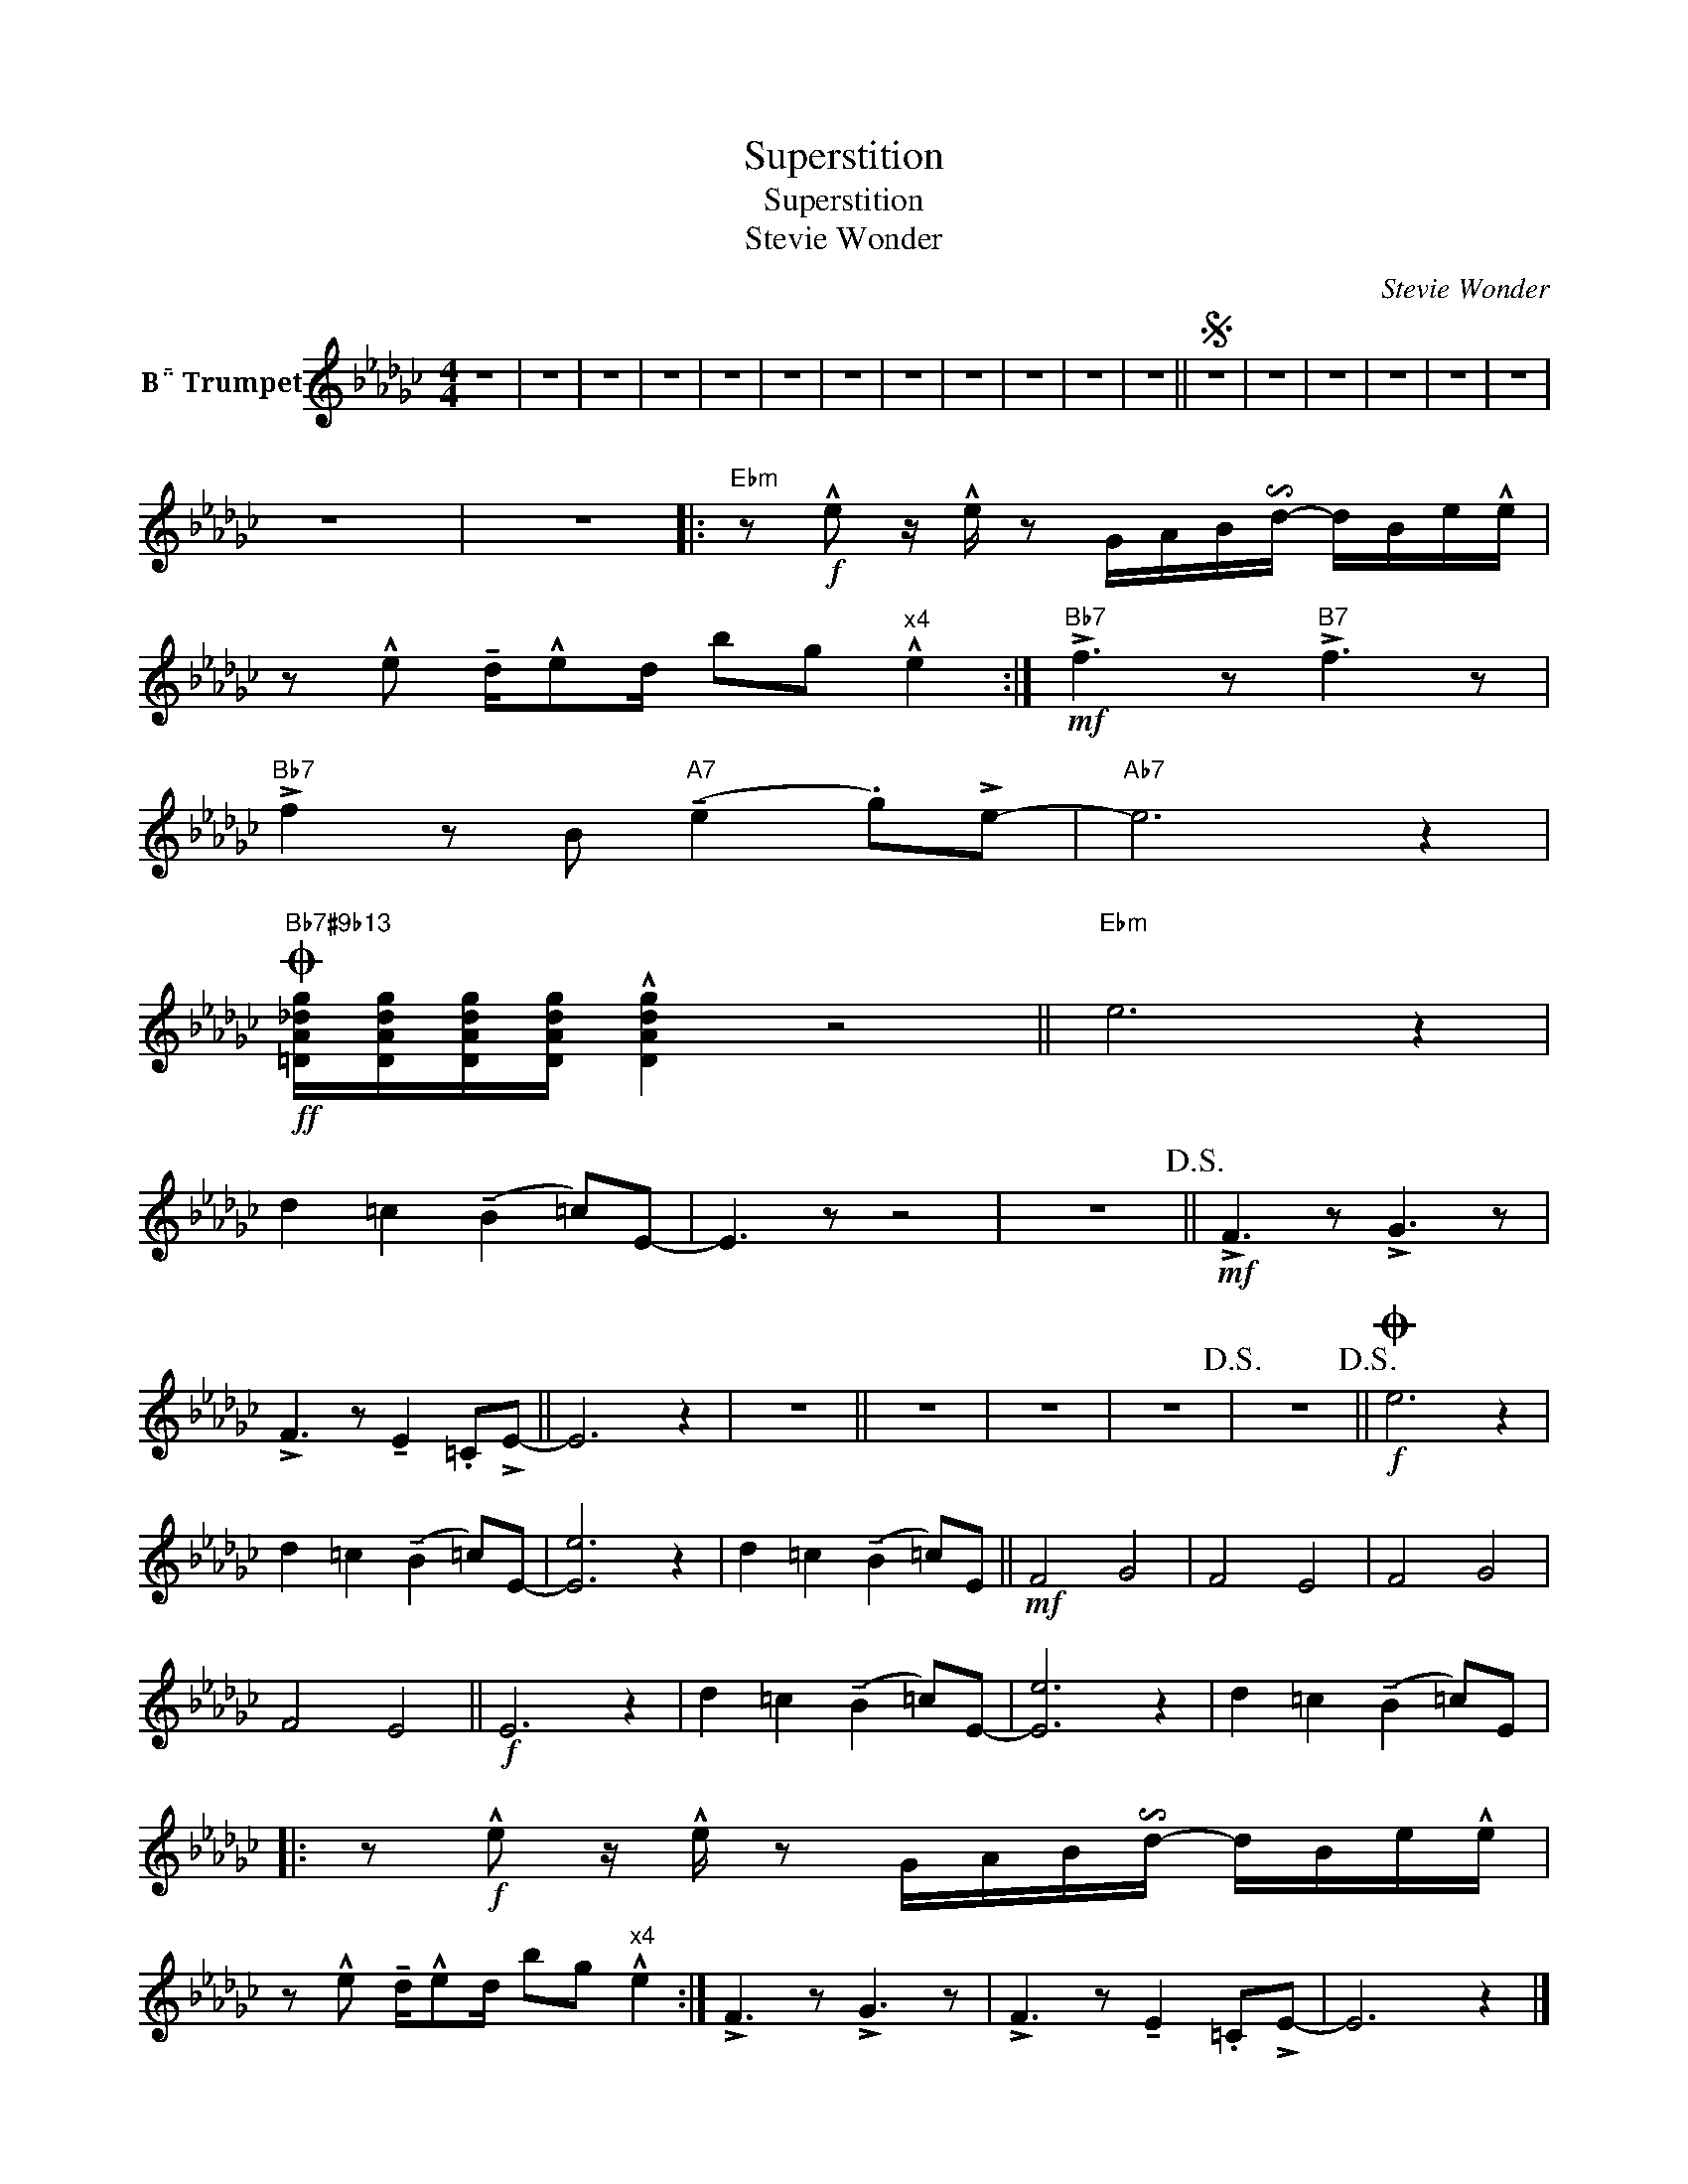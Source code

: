 X:1
T:Superstition
T:Superstition
T:Stevie Wonder
C:Stevie Wonder
Z:All Rights Reserved
L:1/8
M:4/4
K:none
V:1 treble transpose=-2 nm="B Trumpet"
%%MIDI program 56
%%MIDI control 7 100
%%MIDI control 10 64
V:1
[K:Gb] z8 | z8 | z8 | z8 | z8 | z8 | z8 | z8 | z8 | z8 | z8 | z8 ||S z8 | z8 | z8 | z8 | z8 | z8 | %18
 z8 | z8 |:"Ebm" z!f! !^!e z/ !^!e/ z G/A/B/!invertedturn!d/- d/B/e/!^!e/ | %21
 z !^!e !tenuto!d/!^!ed/ bg"^x4" !^!e2 :|"Bb7"!mf! !>!f3 z"B7" !>!f3 z | %23
"Bb7" !>!f2 z B"A7" (!tenuto!e2 .g)!>!e- |"Ab7" e6 z2 | %25
O"Bb7#9b13"!ff! [=DA_dg]/[DAdg]/[DAdg]/[DAdg]/ !^![DAdg]2 z4 ||"Ebm" e6 z2 | %27
 d2 =c2 (!tenuto!B2 =c)E- | E3 z z4 | z8!D.S.! ||!mf! !>!F3 z !>!G3 z | %31
 !>!F3 z !tenuto!E2 .=C!>!E- || E6 z2 | z8 || z8 | z8 | z8!D.S.! | z8!D.S.! ||O!f! e6 z2 | %39
 d2 =c2 (!tenuto!B2 =c)E- | [Ee]6 z2 | d2 =c2 (!tenuto!B2 =c)E ||!mf! F4 G4 | F4 E4 | F4 G4 | %45
 F4 E4 ||!f! E6 z2 | d2 =c2 (!tenuto!B2 =c)E- | [Ee]6 z2 | d2 =c2 (!tenuto!B2 =c)E |: %50
 z!f! !^!e z/ !^!e/ z G/A/B/!invertedturn!d/- d/B/e/!^!e/ | %51
 z !^!e !tenuto!d/!^!ed/ bg"^x4" !^!e2 :| !>!F3 z !>!G3 z | !>!F3 z !tenuto!E2 .=C!>!E- | E6 z2 |] %55

